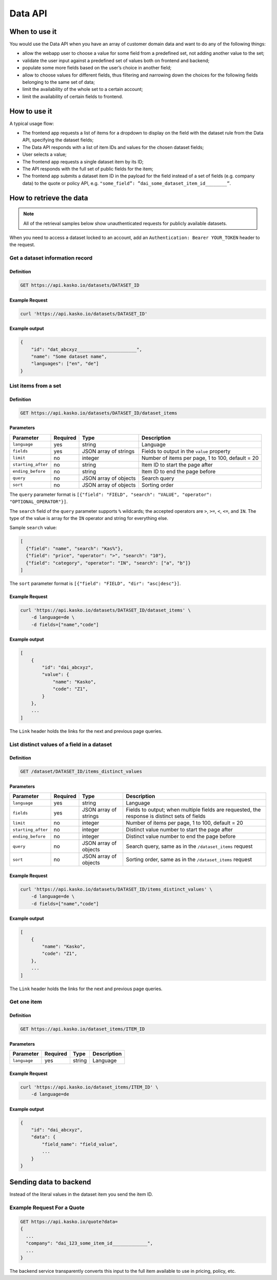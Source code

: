 .. _domain_data:

========
Data API
========

When to use it
==============

You would use the Data API when you have an array of customer domain data and want to do any of the following things:

- allow the webapp user to choose a value for some field from a predefined set, not adding another value to the set;

- validate the user input against a predefined set of values both on frontend and backend;

- populate some more fields based on the user’s choice in another field;

- allow to choose values for different fields, thus filtering and narrowing down the choices for the following fields belonging to the same set of data;

- limit the availability of the whole set to a certain account;

- limit the availability of certain fields to frontend.


How to use it
=============

A typical usage flow:

- The frontend app requests a list of items for a dropdown to display on the field with the dataset rule from the Data API, specifying the dataset fields;

- The Data API responds with a list of item IDs and values for the chosen dataset fields;

- User selects a value;

- The frontend app requests a single dataset item by its ID;

- The API responds with the full set of public fields for the item;

- The frontend app submits a dataset item ID in the payload for the field instead of a set of fields (e.g. company data) to the quote or policy API, e.g. ``"some_field”: ”dai_some_dataset_item_id________”``.


How to retrieve the data
========================

.. note:: All of the retrieval samples below show unauthenticated requests for publicly available datasets.

When you need to access a dataset locked to an account, add an ``Authentication: Bearer YOUR_TOKEN`` header to the request.


Get a dataset information record
--------------------------------

Definition
~~~~~~~~~~

.. code:: rest

    GET https://api.kasko.io/datasets/DATASET_ID

Example Request
~~~~~~~~~~~~~~~

.. code:: bash

    curl 'https://api.kasko.io/datasets/DATASET_ID'

Example output
~~~~~~~~~~~~~~

.. code:: json

    {
        "id": "dat_abcxyz______________________",
        "name": "Some dataset name",
        "languages": ["en", "de"]
    }


List items from a set
---------------------

Definition
~~~~~~~~~~

.. code:: rest

    GET https://api.kasko.io/datasets/DATASET_ID/dataset_items

Parameters
~~~~~~~~~~

.. csv-table::
    :header: "Parameter", "Required", "Type", "Description"

    "``language``", "yes", "string", "Language"
    "``fields``", "yes", "JSON array of strings", "Fields to output in the ``value`` property"
    "``limit``", "no", "integer", "Number of items per page, 1 to 100, default = 20"
    "``starting_after``", "no", "string", "Item ID to start the page after"
    "``ending_before``", "no", "string", "Item ID to end the page before"
    "``query``", "no", "JSON array of objects", "Search query"
    "``sort``", "no", "JSON array of objects", "Sorting order"

The ``query`` parameter format is ``[{"field": "FIELD", "search": "VALUE", "operator": "OPTIONAL_OPERATOR"}]``.

The ``search`` field of the ``query`` parameter supports ``%`` wildcards; the accepted operators are ``>``, ``>=``, ``<``, ``<=``, and ``IN``. The type of the value is array for the ``IN`` operator and string for everything else.

Sample ``search`` value:

.. code:: json

    [
      {"field": "name", "search": "Kas%"},
      {"field": "price", "operator": ">", "search": "10"},
      {"field": "category", "operator": "IN", "search": ["a", "b"]}
    ]

The ``sort`` parameter format is ``[{"field": "FIELD", "dir": "asc|desc"}]``.

Example Request
~~~~~~~~~~~~~~~

.. code:: bash

    curl 'https://api.kasko.io/datasets/DATASET_ID/dataset_items' \
        -d language=de \
        -d fields=["name","code"]

Example output
~~~~~~~~~~~~~~

.. code:: json

    [
        {
            "id": "dai_abcxyz",
            "value": {
                "name": "Kasko",
                "code": "Z1",
            }
        },
        ...
    ]

The ``Link`` header holds the links for the next and previous page queries.


List distinct values of a field in a dataset
--------------------------------------------

Definition
~~~~~~~~~~

.. code:: rest

    GET /dataset/DATASET_ID/items_distinct_values


Parameters
~~~~~~~~~~

.. csv-table::
    :header: "Parameter", "Required", "Type", "Description"

    "``language``", "yes", "string", "Language"
    "``fields``", "yes", "JSON array of strings", "Fields to output; when multiple fields are requested, the response is distinct sets of fields"
    "``limit``", "no", "integer", "Number of items per page, 1 to 100, default = 20"
    "``starting_after``", "no", "integer", "Distinct value number to start the page after"
    "``ending_before``", "no", "integer", "Distinct value number to end the page before"
    "``query``", "no", "JSON array of objects", "Search query, same as in the ``/dataset_items`` request"
    "``sort``", "no", "JSON array of objects", "Sorting order, same as in the ``/dataset_items`` request"


Example Request
~~~~~~~~~~~~~~~

.. code:: bash

    curl 'https://api.kasko.io/datasets/DATASET_ID/items_distinct_values' \
        -d language=de \
        -d fields=["name","code"]

Example output
~~~~~~~~~~~~~~

.. code:: json

    [
        {
            "name": "Kasko",
            "code": "Z1",
        },
        ...
    ]

The ``Link`` header holds the links for the next and previous page queries.


Get one item
------------

Definition
~~~~~~~~~~

.. code:: rest

    GET https://api.kasko.io/dataset_items/ITEM_ID


Parameters
~~~~~~~~~~

.. csv-table::
    :header: "Parameter", "Required", "Type", "Description"

    "``language``", "yes", "string", "Language"

Example Request
~~~~~~~~~~~~~~~

.. code:: bash

    curl 'https://api.kasko.io/dataset_items/ITEM_ID' \
        -d language=de

Example output
~~~~~~~~~~~~~~

.. code:: json

    {
        "id": "dai_abcxyz",
        "data": {
            "field_name": "field_value",
            ...
        }
    }


Sending data to backend
=======================

Instead of the literal values in the dataset item you send the item ID.

Example Request For a Quote
---------------------------

.. code:: rest

    GET https://api.kasko.io/quote?data=
    {
      ...
      "company": "dai_123_some_item_id_____________",
      ...
    }

The backend service transparently converts this input to the full item available to use in pricing, policy, etc.
